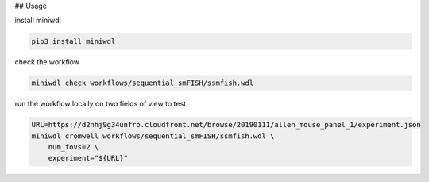 ## Usage

install miniwdl

.. code-block:: bash

    pip3 install miniwdl


check the workflow

.. code-block:: bash

    miniwdl check workflows/sequential_smFISH/ssmfish.wdl

run the workflow locally on two fields of view to test

.. code-block:: bash

    URL=https://d2nhj9g34unfro.cloudfront.net/browse/20190111/allen_mouse_panel_1/experiment.json
    miniwdl cromwell workflows/sequential_smFISH/ssmfish.wdl \
        num_fovs=2 \
        experiment="${URL}"
